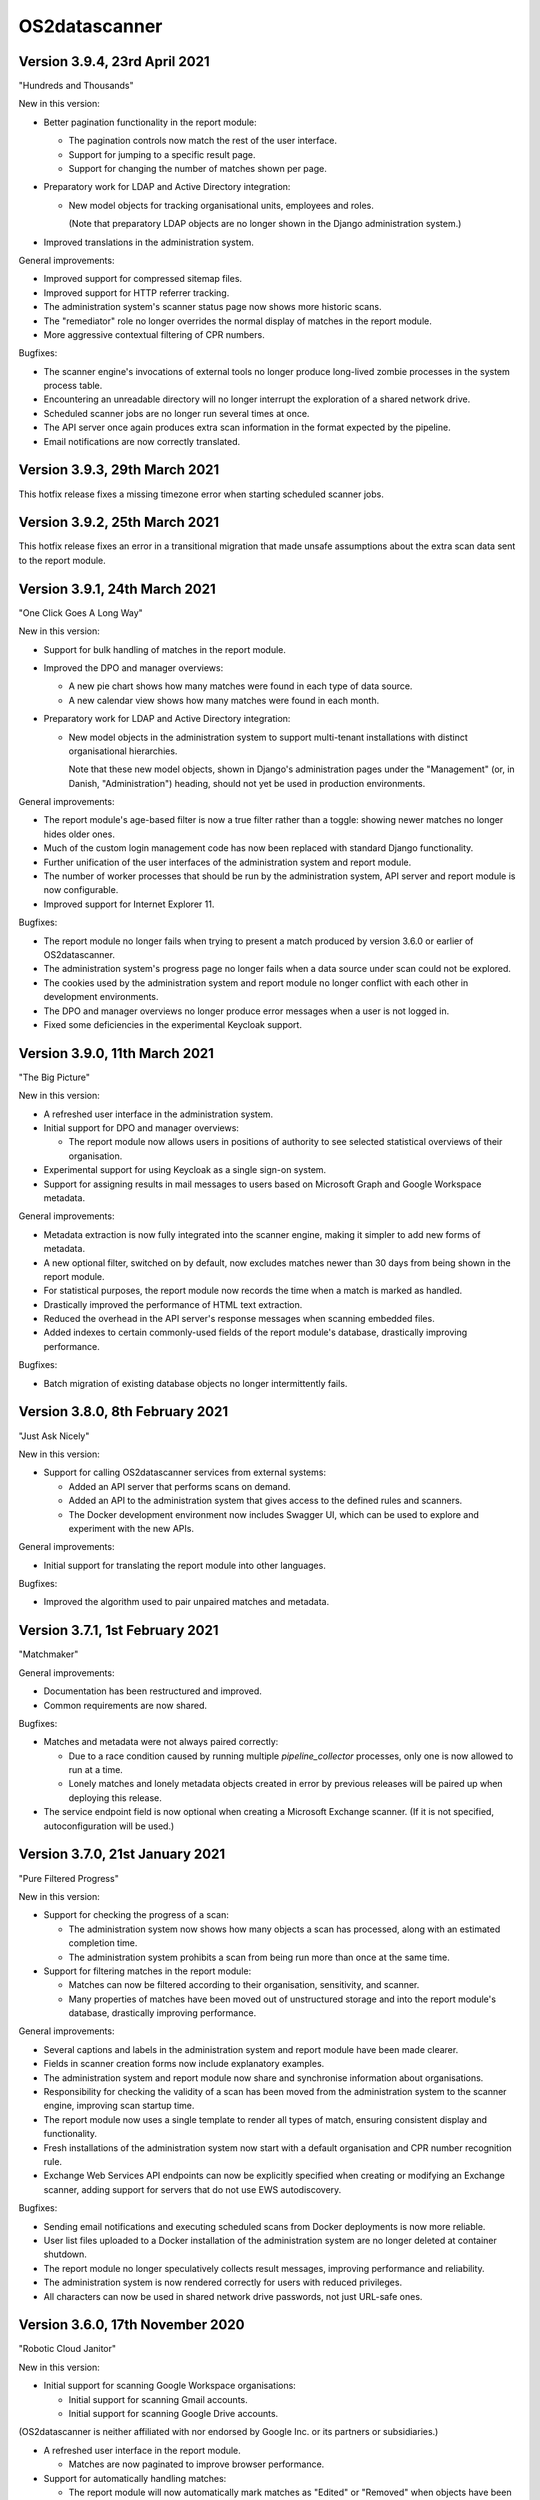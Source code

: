 OS2datascanner
==============

Version 3.9.4, 23rd April 2021
------------------------------

"Hundreds and Thousands"

New in this version:

- Better pagination functionality in the report module:

  - The pagination controls now match the rest of the user interface.

  - Support for jumping to a specific result page.

  - Support for changing the number of matches shown per page.

- Preparatory work for LDAP and Active Directory integration:

  - New model objects for tracking organisational units, employees and roles.

    (Note that preparatory LDAP objects are no longer shown in the Django
    administration system.)

- Improved translations in the administration system.

General improvements:

- Improved support for compressed sitemap files.

- Improved support for HTTP referrer tracking.

- The administration system's scanner status page now shows more historic
  scans.

- The "remediator" role no longer overrides the normal display of matches in
  the report module.

- More aggressive contextual filtering of CPR numbers.

Bugfixes:

- The scanner engine's invocations of external tools no longer produce
  long-lived zombie processes in the system process table.

- Encountering an unreadable directory will no longer interrupt the exploration
  of a shared network drive.

- Scheduled scanner jobs are no longer run several times at once.

- The API server once again produces extra scan information in the format
  expected by the pipeline.

- Email notifications are now correctly translated.

Version 3.9.3, 29th March 2021
------------------------------

This hotfix release fixes a missing timezone error when starting scheduled
scanner jobs.

Version 3.9.2, 25th March 2021
------------------------------

This hotfix release fixes an error in a transitional migration that made
unsafe assumptions about the extra scan data sent to the report module.

Version 3.9.1, 24th March 2021
------------------------------

"One Click Goes A Long Way"

New in this version:

- Support for bulk handling of matches in the report module.

- Improved the DPO and manager overviews:

  - A new pie chart shows how many matches were found in each type of data
    source.

  - A new calendar view shows how many matches were found in each month.

- Preparatory work for LDAP and Active Directory integration:

  - New model objects in the administration system to support multi-tenant
    installations with distinct organisational hierarchies.

    Note that these new model objects, shown in Django's administration pages
    under the "Management" (or, in Danish, "Administration") heading, should
    not yet be used in production environments.

General improvements:

- The report module's age-based filter is now a true filter rather than a
  toggle: showing newer matches no longer hides older ones.

- Much of the custom login management code has now been replaced with standard
  Django functionality.

- Further unification of the user interfaces of the administration system and
  report module.

- The number of worker processes that should be run by the administration
  system, API server and report module is now configurable.

- Improved support for Internet Explorer 11.

Bugfixes:

- The report module no longer fails when trying to present a match produced by
  version 3.6.0 or earlier of OS2datascanner.

- The administration system's progress page no longer fails when a data source
  under scan could not be explored.

- The cookies used by the administration system and report module no longer
  conflict with each other in development environments.

- The DPO and manager overviews no longer produce error messages when a user is
  not logged in.

- Fixed some deficiencies in the experimental Keycloak support.

Version 3.9.0, 11th March 2021
------------------------------

"The Big Picture"

New in this version:

- A refreshed user interface in the administration system.

- Initial support for DPO and manager overviews:

  - The report module now allows users in positions of authority to see
    selected statistical overviews of their organisation.

- Experimental support for using Keycloak as a single sign-on system.

- Support for assigning results in mail messages to users based on Microsoft
  Graph and Google Workspace metadata.

General improvements:

- Metadata extraction is now fully integrated into the scanner engine, making
  it simpler to add new forms of metadata.

- A new optional filter, switched on by default, now excludes matches newer
  than 30 days from being shown in the report module.

- For statistical purposes, the report module now records the time when a
  match is marked as handled.

- Drastically improved the performance of HTML text extraction.

- Reduced the overhead in the API server's response messages when scanning
  embedded files.

- Added indexes to certain commonly-used fields of the report module's
  database, drastically improving performance.

Bugfixes:

- Batch migration of existing database objects no longer intermittently fails.

Version 3.8.0, 8th February 2021
--------------------------------

"Just Ask Nicely"

New in this version:

- Support for calling OS2datascanner services from external systems:

  - Added an API server that performs scans on demand.

  - Added an API to the administration system that gives access to the defined
    rules and scanners.

  - The Docker development environment now includes Swagger UI, which can be
    used to explore and experiment with the new APIs.

General improvements:

- Initial support for translating the report module into other languages.

Bugfixes:

- Improved the algorithm used to pair unpaired matches and metadata.

Version 3.7.1, 1st February 2021
--------------------------------

"Matchmaker"

General improvements:

- Documentation has been restructured and improved.

- Common requirements are now shared.

Bugfixes:

- Matches and metadata were not always paired correctly:

  - Due to a race condition caused by running multiple `pipeline_collector`
    processes, only one is now allowed to run at a time.

  - Lonely matches and lonely metadata objects created in error by previous
    releases will be paired up when deploying this release.

- The service endpoint field is now optional when creating a Microsoft Exchange
  scanner. (If it is not specified, autoconfiguration will be used.)

Version 3.7.0, 21st January 2021
--------------------------------

"Pure Filtered Progress"

New in this version:

- Support for checking the progress of a scan:

  - The administration system now shows how many objects a scan has processed,
    along with an estimated completion time.

  - The administration system prohibits a scan from being run more than once at
    the same time.

- Support for filtering matches in the report module:

  - Matches can now be filtered according to their organisation, sensitivity,
    and scanner.

  - Many properties of matches have been moved out of unstructured storage and
    into the report module's database, drastically improving performance.

General improvements:

- Several captions and labels in the administration system and report module
  have been made clearer.

- Fields in scanner creation forms now include explanatory examples.

- The administration system and report module now share and synchronise
  information about organisations.

- Responsibility for checking the validity of a scan has been moved from the
  administration system to the scanner engine, improving scan startup time.

- The report module now uses a single template to render all types of match,
  ensuring consistent display and functionality.

- Fresh installations of the administration system now start with a default
  organisation and CPR number recognition rule.

- Exchange Web Services API endpoints can now be explicitly specified when
  creating or modifying an Exchange scanner, adding support for servers that
  do not use EWS autodiscovery.

Bugfixes:

- Sending email notifications and executing scheduled scans from Docker
  deployments is now more reliable.

- User list files uploaded to a Docker installation of the administration
  system are no longer deleted at container shutdown.

- The report module no longer speculatively collects result messages, improving
  performance and reliability.

- The administration system is now rendered correctly for users with reduced
  privileges.

- All characters can now be used in shared network drive passwords, not just
  URL-safe ones.

Version 3.6.0, 17th November 2020
---------------------------------

"Robotic Cloud Janitor"

New in this version:

- Initial support for scanning Google Workspace organisations:

  - Initial support for scanning Gmail accounts.

  - Initial support for scanning Google Drive accounts.

(OS2datascanner is neither affiliated with nor endorsed by Google Inc. or its
partners or subsidiaries.)

- A refreshed user interface in the report module.

  - Matches are now paginated to improve browser performance.

- Support for automatically handling matches:

  - The report module will now automatically mark matches as "Edited" or
    "Removed" when objects have been changed or removed.

  - If a transient problem arises when scanning an object, it will be added to
    the next scan and scanned again.

General improvements:

- The scanner engine can now tell when objects have been deleted.

- External processing tools can now be stopped automatically after a
  configurable timeout.

- CSS updates are now correctly propagated to the report module in developer
  mode.

- Required fields in the administration system's forms are now more clearly
  marked.

- The report module's "Done nothing" resolution status has been replaced by
  "False positive".

- The Docker development environment now also includes an (optional) simple
  SAML server for testing SSO support.

- The Docker configuration has been tweaked and adjusted to better support
  cloud deployments.

- Improved support for Internet Explorer 11.

Bugfixes:

- Attempting to extract links from empty HTML pages no longer causes a web scan
  to stop.

- Attempting to create a new Microsoft Graph scanner without a valid Microsoft
  application registration in place will no longer forward the user to a
  Microsoft error page.

- Office documents whose HTML representation is above a configurable threshold
  are now automatically simplified before being processed.

- Unsupported Exchange Web Services object types are now correctly ignored.

- The report module no longer misrenders the name of the "Notification" 
  sensitivity level.

- Opening mails directly in the Microsoft Outlook desktop application should
  now be more reliable.

- Forms in the administration system no longer display untranslated summaries
  of errors.

Version 3.5.0, 14th September 2020
----------------------------------

"Racing Green Shipping Container"

New in this version:

- Initial support for Docker:

  - The code has been refactored to better support containerised deployments.

  - Installation-specific settings are now managed in a cleaner and more
    modular way.

  - Support for Docker-driven development environments, including Prometheus-
    and Grafana-driven performance statistics.

- Changes to the organisation of the scanner engine's pipeline:

  - The three main components of the pipeline can now (optionally) run in a
    single process, improving cache efficiency and performance.

- The report module can now give direct links to emails in the Microsoft
  Outlook desktop application, when the administrator has configured the
  network to allow this.

General improvements:

- PDF file processing is now up to five orders of magnitude faster.

- The terminology used in the administration system has been improved.

- The report module now also sorts individual matches by probability.

Bugfixes:

- Microsoft CDFv2 files that are not Office OLE documents are no longer
  processed as though they were.

- The report module no longer presents an empty row when an alternative
  rule did not match.

- Match handling for matches with large database identifiers is no longer
  unreliable.

- The pipeline's components can now detect and recover from RabbitMQ connection
  problems during startup.

Version 3.4.0, 21st July 2020
-----------------------------

"New Worlds"

New in this version:

- Initial support for scanning Microsoft cloud services through the Graph API:

  - Initial support for scanning Office 365 organisational email accounts.

  - Initial support for scanning OneDrive and SharePoint cloud file shares.

- Initial support for scanning Dropbox accounts.

(OS2datascanner is neither affiliated with nor endorsed by Microsoft
Corporation, Dropbox, Inc., or their partners or subsidiaries.)

- Support for context-sensitive result filtering:

  - The CPR rule now supports filtering out matches that are likely to be
    Danish workplace identification numbers.

General improvements:

- The administration system can now request permissions from external systems
  when creating scanner jobs.

- The scanner job lists now highlight the type of scanner job being displayed.

- The report module can now display the estimated probability that a match is a
  true positive (when this information is available).

- Shared network drives are now also included in the test suite.

- A common design language has been introduced for rule sensitivity levels.

- Windows domains can now be inferred from fully-qualified DNS names when
  scanning shared network drives.

Bugfixes:

- Uploading user lists to the administration system now works correctly again.

- The administration system's rule description column is now correctly aligned.

- The report module's support for SAML assertion encryption now works correctly
  with newer versions of the ``pysaml2`` library.

- Building the user interface components no longer produces package management
  errors.

Version 3.3.3, 24th June 2020
-----------------------------

"Fit and Finish"

New in this version:

- Scanner jobs, and their authentication information, can now be edited.

- The report module now sorts CPR matches according to how likely they are to
  correspond to real CPR numbers.

- The report module's SAML authentication code now supports assertion
  encryption.

General improvements:

- The administration system now sends more detailed information about scans
  to the report module.

- The structure of the scanner engine's internal messages is now defined more
  explicitly, allowing the test suite to notice discrepancies earlier.

- The report module's sensitivity key can now be folded and unfolded.

- The report module now also collects any error messages the scanner engine
  might produce during a scan.

Bugfixes:

- System services are now correctly restarted when upgrading a production
  installation.

- Disabling OCR image conversion now works correctly.

- Matches in HTML email bodies are no longer reported twice.

- Errors when opening data sources are now correctly handled.

- Direct links to files in shared network folders should now also work for
  filenames containing non-ASCII characters.

Version 3.3.2, 2nd June 2020
----------------------------

"Position of Privilege"

New in this version:

- Support for special URLs:

  - Administrators can now give OS2datascanner permission to use privileged URL
    schemes.

  - The report module can now give direct links to files in shared network
    folders, when the administrator has configured the network to allow this.

- ``.eml`` files, containing exported emails, can now be scanned.

General improvements:

- The administration system now presents the result of attempting to start a
  scan more clearly.

- The scanner engine now extracts metadata from files much more efficiently.

- The scanner engine now automatically recovers from more transient
  communication errors.

Bugfixes:

- Special folders, such as saved searches, are now excluded from scans of
  Exchange Web Services accounts.

- The scanner engine will no longer restart components when attempting to send
  timestamps with no time zone from one component to another.

- Communication problems between the administration system and the scanner
  engine no longer produce generic error messages.

Version 3.3.1.1, 14th May 2020
------------------------------

This hotfix release removes some old debugging code from the component that
sends instructions from the administration system to the scanner engine. (This
code predated the completion of the scanner pipeline and no longer serves any
useful function.)

Version 3.3.1, 14th May 2020
----------------------------

"You've Got Mail"

Neither the user interface of version 3 of OS2datascanner nor its underlying
scanner engine would have become as advanced as they are without the efforts of
Steffen Jørgensen and of Dan V. P. Christiansen. The OS2datascanner development
team thanks them for their many contributions.

New in this version:

- Support for handling matches:

  - The report module now has a button for setting the resolution status of a
    match.

  - Resolved matches are hidden from the user interface, but are preserved in
    the database for later reference.

- Support for email notifications:

  - The report module now has a command that sends email notifications of
    unhandled matches to all users.

General improvements:

- All of the unused code in the administration system that was once responsible
  for interacting with the old scanner engine has been removed.

- The appearance of the administration system's user interface elements is now
  changed when they receive focus.

- Many modal dialog boxes have been removed from the administration system,
  giving a more contemporary feel.

Bugfixes:

- The components of the scanner engine's pipeline no longer opportunistically
  prefetch messages, improving error resilience and scalability.

- Scanning Exchange Web Services accounts should no longer produce occasional
  character decoding errors.

- Errors in the metadata extraction process no longer cause all of the relevant
  file's metadata to be discarded.

- Errors in external tools are now handled uniformly.

- Encrypted files in Zip archives are now ignored instead of being
  unsuccessfully processed.

Version 3.3.0, 24rd April 2020
------------------------------

"No Missing Screws"

New in this version:

- Support for scanning websites:

  - Results from website scans are displayed properly in the report module.

  - Report module users can be given responsibility for matches from individual
    web domains.

  - The scanner engine understands and follows links from sitemap and sitemap
    index files.

- The report module's overview now includes a key that lists the various
  sensitivity levels.

General improvements:

- The alignment of the user interface has been improved throughout the
  administration system.

Bugfixes:

- The installation process now correctly builds CSS and JavaScript resources.

- Files uploaded to the administration system are preserved when upgrading
  production installations.

- The Apache configuration files built by the installation process no longer
  contain erroneous paths to installed files.

- Drive letters associated with network drives are now correctly sent from the
  administration system to the scanner engine.

- The administration system now correctly displays sensitivity values for CPR
  rules.

- Attempting to delete a scanner job in the administration system no longer
  produces a broken modal dialog.

- The report module no longer displays an unnecessary vertical scrollbar.

Version 3.2.1, 3rd April 2020
-----------------------------

"Direct Hit"

New in this version:

- The report module now provides a direct link to matches in Office 365 email
  messages.

General improvements:

- The installation process now supports more kinds of deployment.

- The scanner engine is now more resilient against internal communication
  problems.

- The process of extracting plain text from documents with structure or
  formatting now produces more natural results.

- Individual matches can now also carry sensitivity values for higher
  precision.

Bugfixes:

- Scanner jobs with no associated rules can no longer be created or started.

- Empty matches are no longer stored in the report module's database.

- Objects with long names no longer cause presentational anomalies in the
  report module.

- Internal names of extracted resources are no longer shown in the report
  module.

- Apparently contentless matches corresponding to internal tasks are no longer
  shown in the report module.

- Sensitivity values set in the administration system are now correctly
  displayed in the report module.

- Office Open XML documents and traditional Microsoft Office OLE documents are
  now detected and handled more reliably.

Version 3.2.0, 16th March 2020
------------------------------

"Sensitive, Specialised, and Shiny"

New in this version:

- Administration system:

  - The login interface has been modernised with a new design.

  - The interface for creating and listing scanner jobs has been modernised
    with a new design.

- The scanner engine can now associate user-specified sensitivity values with
  rules.

  - The report module groups matches together based on sensitivity values.

- The scanner engine can now associate user-specified names with rules.

  - Compound rules will automatically be given a name based on their
    components.

- The report module now has support for special user roles.

  - Users can be assigned the special "remediator" role, which gives access to
    all matches not assigned to another user.

General improvements:

- The scanner engine can now handle timeouts and throttling.

- The report module now shows a more detailed name for all objects.

- All matches are now displayed in the report module, including matches found
  inside archive files and email attachments.

- System components can now communicate using a RabbitMQ server secured with a
  username and password.

Bugfixes:

- Tests for supported conversions now work properly again.

- Incremental scans based on modification timestamps now work properly again.

- Exchange Web Services mails with no subjects are now handled properly.

- The report module's user interface now looks as it should when viewed using
  Internet Explorer 11.

Version 3.1.0, 14th February 2020
---------------------------------

"Plug and Play"

New in this version:

- SAML support in the report module:

  - Users can now log in to the report module with organisational SSO.

  - Metadata provided by SAML identity providers can be used to relate users to
    matches.

- Initial support for scanning Exchange Web Services servers.

- The interface of the administration system has been modernised with a new
  design.

General improvements:

- The user interface now uses version 2.2.10 of the Django framework.

- The user interface is now consistently presented in Danish.

- The documentation has been updated for the 3.x series.

- Report module:

  - Files with several matches are presented more cleanly.

  - The user interface is correctly displayed with Internet Explorer 11.

- Scanner engine:

  - The old scanner engine has been entirely removed.

  - Formatted text is now processed more quickly and more reliably.

  - More image formats are supported for OCR.

  - Disk space usage has been reduced, and performance has been improved.

Bugfixes:

- Document metadata is now more relevant.

- Idle connections to network drives are now cleaned up more aggressively.

- It is now possible to log out of the report module cleanly.

- OCR is no longer performed on very small images.

- Copying file paths in the report module works properly again.

Version 3.0.0, 20th December 2019
---------------------------------

"Gift-Wrapped Under the Tree"

This is the first release of the 3.x release series of OS2datascanner.

New in this version:

- A new, extensible scanner engine:

  - Root privileges are no longer needed to mount remote network drives.

  - Elements in compound documents can now be uniquely identified.

    - Page numbers in PDF documents are tracked.

    - Full paths to files found in Zip files are now tracked.

  - Resources are only downloaded when needed and are immediately cleaned up.

    - Disk space requirements have been drastically reduced.

  - Support for scanning Office 365 mail installations.

  - Support for extracting metadata from scanned objects.

  - New sources of scannable objects can be added to the system.

- A new, extensible rule engine:

  - CPR rules and regular expression rules have been separated.

  - Logical operators (with short-circuiting) can be used to combine rules
    together.

  - New kinds of rules can be added to the system.

- A new scanner pipeline:

  - Scans are now performed by a pipeline of independent stateless processes
    which communicate by message passing.

    - All database interactions have been removed, drastically improving
      performance.

    - Scalability built-in: extra copies of any process can be started to
      improve performance.

  - Security:

    - Individual pipeline processes run in restricted sandboxes and
      do not have access to most system resources.

    - Scan results are filtered to avoid exposing sensitive information.

- A new report module:

  - The report module is now an independent component and not part of the
    administration system.

    - Users no longer need access to the administration system to read
      reports, reducing the attack surface of the administration system.

  - The interface has been modernised with a new design.

  - Flexibility: results from the pipeline are stored in the database in
    JSON format.

    - All results can be stored, even those not (yet) supported by the report
      module.

  - Targeted reports: users can now be shown only those results for which
    they have responsibility.

    - Support for associating metadata from scanned objects with users.

  - Historical results are stored.

  - Explanations are always available for why a file was, or was not,
    scanned.

  - Initial support for integrating external identity providers.

    - Support for assigning results to users based on Active Directory SID
      values.

- Reorganisation of the codebase for better modularity and code sharing.

- Integration with Prometheus for monitoring of performance and reliability.

- Structured logging for detailed information about internal system
  behaviour.
